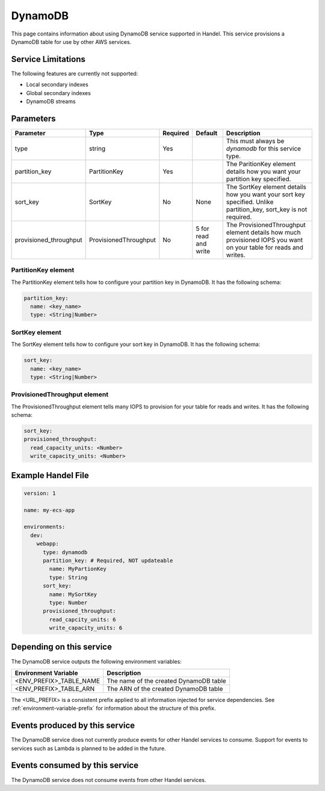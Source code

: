 .. _dynamodb:

DynamoDB
========
This page contains information about using DynamoDB service supported in Handel. This service provisions a DynamoDB table for use by other AWS services.

Service Limitations
-------------------
The following features are currently not supported:

* Local secondary indexes
* Global secondary indexes
* DynamoDB streams

Parameters
----------

.. list-table::
   :header-rows: 1

   * - Parameter
     - Type
     - Required
     - Default
     - Description
   * - type
     - string
     - Yes
     - 
     - This must always be *dynamodb* for this service type.
   * - partition_key
     - PartitionKey
     - Yes
     - 
     - The ParitionKey element details how you want your partition key specified.
   * - sort_key
     - SortKey
     - No
     - None
     - The SortKey element details how you want your sort key specified. Unlike partition_key, sort_key is not required.
   * - provisioned_throughput
     - ProvisionedThroughput
     - No
     - 5 for read and write
     - The ProvisionedThroughput element details how much provisioned IOPS you want on your table for reads and writes.

PartitionKey element
~~~~~~~~~~~~~~~~~~~~
The PartitionKey element tells how to configure your partition key in DynamoDB. It has the following schema:

.. code-block:: yaml
    
    partition_key:
      name: <key_name> 
      type: <String|Number>

SortKey element
~~~~~~~~~~~~~~~
The SortKey element tells how to configure your sort key in DynamoDB. It has the following schema:

.. code-block:: yaml

    sort_key:
      name: <key_name> 
      type: <String|Number>

ProvisionedThroughput element
~~~~~~~~~~~~~~~~~~~~~~~~~~~~~
The ProvisionedThroughput element tells many IOPS to provision for your table for reads and writes. It has the following schema:

.. code-block:: yaml

    sort_key:
    provisioned_throughput:
      read_capacity_units: <Number>
      write_capacity_units: <Number>

Example Handel File
-------------------
.. code-block:: yaml

    version: 1

    name: my-ecs-app

    environments:
      dev:
        webapp:
          type: dynamodb
          partition_key: # Required, NOT updateable
            name: MyPartionKey
            type: String
          sort_key:
            name: MySortKey
            type: Number
          provisioned_throughput:
            read_capcity_units: 6
            write_capacity_units: 6

Depending on this service
-------------------------
The DynamoDB service outputs the following environment variables:

.. list-table::
   :header-rows: 1

   * - Environment Variable
     - Description
   * - <ENV_PREFIX>_TABLE_NAME
     - The name of the created DynamoDB table
   * - <ENV_PREFIX>_TABLE_ARN
     - The ARN of the created DynamoDB table

The <URL_PREFIX> is a consistent prefix applied to all information injected for service dependencies.  See :ref:`environment-variable-prefix` for information about the structure of this prefix.

Events produced by this service
-------------------------------
The DynamoDB service does not currently produce events for other Handel services to consume. Support for events to services such as Lambda is planned to be added in the future.

Events consumed by this service
-------------------------------
The DynamoDB service does not consume events from other Handel services.